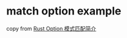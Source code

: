 * match option example
:PROPERTIES:
:CUSTOM_ID: match-option-example
:END:
copy from [[https://www.jianshu.com/p/974d83a1158e][Rust Option
模式匹配简介]]
